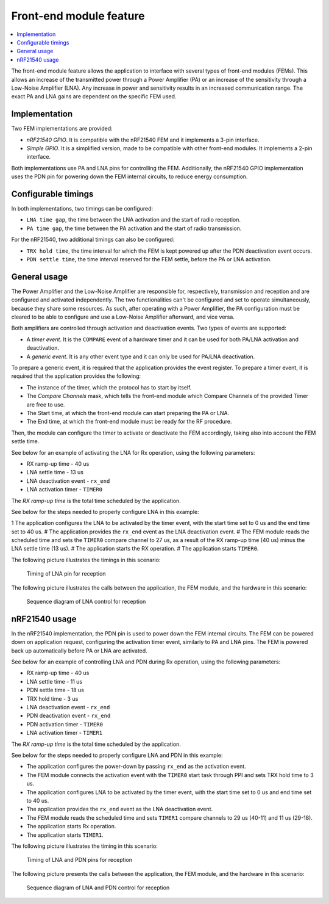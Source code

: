 .. _mpsl_fem:

Front-end module feature
########################

.. contents::
   :local:
   :depth: 2

The front-end module feature allows the application to interface with several types of front-end modules (FEMs).
This allows an increase of the transmitted power through a Power Amplifier (PA) or an increase of the sensitivity through a Low-Noise Amplifier (LNA).
Any increase in power and sensitivity results in an increased communication range.
The exact PA and LNA gains are dependent on the specific FEM used.

Implementation
**************

Two FEM implementations are provided:

* *nRF21540 GPIO*.
  It is compatible with the nRF21540 FEM and it implements a 3-pin interface.
* *Simple GPIO*.
  It is a simplified version, made to be compatible with other front-end modules.
  It implements a 2-pin interface.

Both implementations use PA and LNA pins for controlling the FEM.
Additionally, the nRF21540 GPIO implementation uses the PDN pin for powering down the FEM internal circuits, to reduce energy consumption.

Configurable timings
********************

In both implementations, two timings can be configured:

* ``LNA time gap``, the time between the LNA activation and the start of radio reception.
* ``PA time gap``, the time between the PA activation and the start of radio transmission.

For the nRF21540, two additional timings can also be configured:

* ``TRX hold time``, the time interval for which the FEM is kept powered up after the PDN deactivation event occurs.
* ``PDN settle time``, the time interval reserved for the FEM settle, before the PA or LNA activation.

General usage
*************

The Power Amplifier and the Low-Noise Amplifier are responsible for, respectively, transmission and reception and are configured and activated independently.
The two functionalities can't be configured and set to operate simultaneously, because they share some resources.
As such, after operating with a Power Amplifier, the PA configuration must be cleared to be able to configure and use a Low-Noise Amplifier afterward, and vice versa.

Both amplifiers are controlled through activation and deactivation events.
Two types of events are supported:

* A *timer event*.
  It is the ``COMPARE`` event of a hardware timer and it can be used for both PA/LNA activation and deactivation.
* A *generic event*.
  It is any other event type and it can only be used for PA/LNA deactivation.

To prepare a generic event, it is required that the application provides the event register.
To prepare a timer event, it is required that the application provides the following:

* The instance of the timer, which the protocol has to start by itself.
* The *Compare Channels* mask, which tells the front-end module which Compare Channels of the provided Timer are free to use.
* The Start time, at which the front-end module can start preparing the PA or LNA.
* The End time, at which the front-end module must be ready for the RF procedure.

Then, the module can configure the timer to activate or deactivate the FEM accordingly, taking also into account the FEM settle time.

See below for an example of activating the LNA for Rx operation, using the following parameters:

* RX ramp-up time - 40 us
* LNA settle time - 13 us
* LNA deactivation event - ``rx_end``
* LNA activation timer - ``TIMER0``

The *RX ramp-up time* is the total time scheduled by the application.

See below for the steps needed to properly configure LNA in this example:

1 The application configures the LNA to be activated by the timer event, with the start time set to 0 us and the end time set to 40 us.
# The application provides the ``rx_end`` event as the LNA deactivation event.
# The FEM module reads the scheduled time and sets the ``TIMER0`` compare channel to 27 us, as a result of the RX ramp-up time (40 us) minus the LNA settle time (13 us).
# The application starts the RX operation.
# The application starts ``TIMER0``.

The following picture illustrates the timings in this scenario:

.. figure:: pic/FEM_timing_simple.svg
   :alt: Timing of LNA pin for reception

   Timing of LNA pin for reception

The following picture illustrates the calls between the application, the FEM module, and the hardware in this scenario:

.. figure:: pic/FEM_sequence_simple.svg
   :alt: Sequence diagram of LNA control for reception

   Sequence diagram of LNA control for reception

nRF21540 usage
**************

In the nRF21540 implementation, the PDN pin is used to power down the FEM internal circuits.
The FEM can be powered down on application request, configuring the activation timer event, similarly to PA and LNA pins.
The FEM is powered back up automatically before PA or LNA are activated.

See below for an example of controlling LNA and PDN during Rx operation, using the following parameters:

* RX ramp-up time - 40 us
* LNA settle time - 11 us
* PDN settle time - 18 us
* TRX hold time - 3 us
* LNA deactivation event - ``rx_end``
* PDN deactivation event - ``rx_end``
* PDN activation timer - ``TIMER0``
* LNA activation timer - ``TIMER1``

The *RX ramp-up time* is the total time scheduled by the application.

See below for the steps needed to properly configure LNA and PDN in this example:

* The application configures the power-down by passing ``rx_end`` as the activation event.
* The FEM module connects the activation event with the ``TIMER0`` start task through PPI and sets TRX hold time to 3 us.
* The application configures LNA to be activated by the timer event, with the start time set to 0 us and end time set to 40 us.
* The application provides the ``rx_end`` event as the LNA deactivation event.
* The FEM module reads the scheduled time and sets ``TIMER1`` compare channels to 29 us (40-11) and 11 us (29-18).
* The application starts Rx operation.
* The application starts ``TIMER1``.

The following picture illustrates the timing in this scenario:

.. figure:: pic/FEM_timing_nRF21540.svg
   :alt: Timing of LNA and PDN pins for reception

   Timing of LNA and PDN pins for reception

The following picture presents the calls between the application, the FEM module, and the hardware in this scenario:

.. figure:: pic/FEM_sequence_nRF21540.svg
   :alt: Sequence diagram of LNA and PDN control for reception

   Sequence diagram of LNA and PDN control for reception
